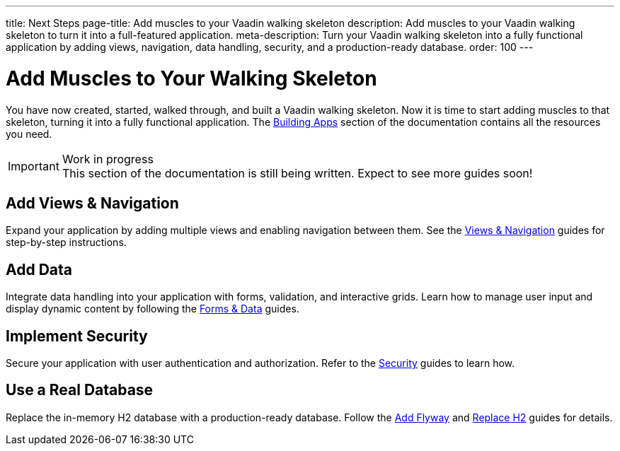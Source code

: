 ---
title: Next Steps
page-title: Add muscles to your Vaadin walking skeleton
description: Add muscles to your Vaadin walking skeleton to turn it into a full-featured application.
meta-description: Turn your Vaadin walking skeleton into a fully functional application by adding views, navigation, data handling, security, and a production-ready database.
order: 100
---


= Add Muscles to Your Walking Skeleton

You have now created, started, walked through, and built a Vaadin walking skeleton. Now it is time to start adding muscles to that skeleton, turning it into a fully functional application. The <<{articles}/building-apps#,Building Apps>> section of the documentation contains all the resources you need.

.Work in progress
[IMPORTANT]
This section of the documentation is still being written. Expect to see more guides soon!


== Add Views & Navigation

Expand your application by adding multiple views and enabling navigation between them. See the <<{articles}/building-apps/views#,Views & Navigation>> guides for step-by-step instructions.


== Add Data

Integrate data handling into your application with forms, validation, and interactive grids. Learn how to manage user input and display dynamic content by following the <<{articles}/building-apps/forms-data#,Forms & Data>> guides.


== Implement Security

Secure your application with user authentication and authorization. Refer to the <<{articles}/building-apps/security#,Security>> guides to learn how.


== Use a Real Database

Replace the in-memory H2 database with a production-ready database. Follow the <</building-apps/forms-data/add-flyway#,Add Flyway>> and <</building-apps/forms-data/replace-h2#,Replace H2>> guides for details.


//== Ensure Quality

//Ensure application reliability by implementing comprehensive tests. The <<{articles}/building-apps/testing#,Testing>> guides offer insights into best practices.


//== Enhance Styling

//Improve your application’s appearance with custom styling. See the <<{articles}/building-apps/styling#,Styling>> guides for tips and techniques.

